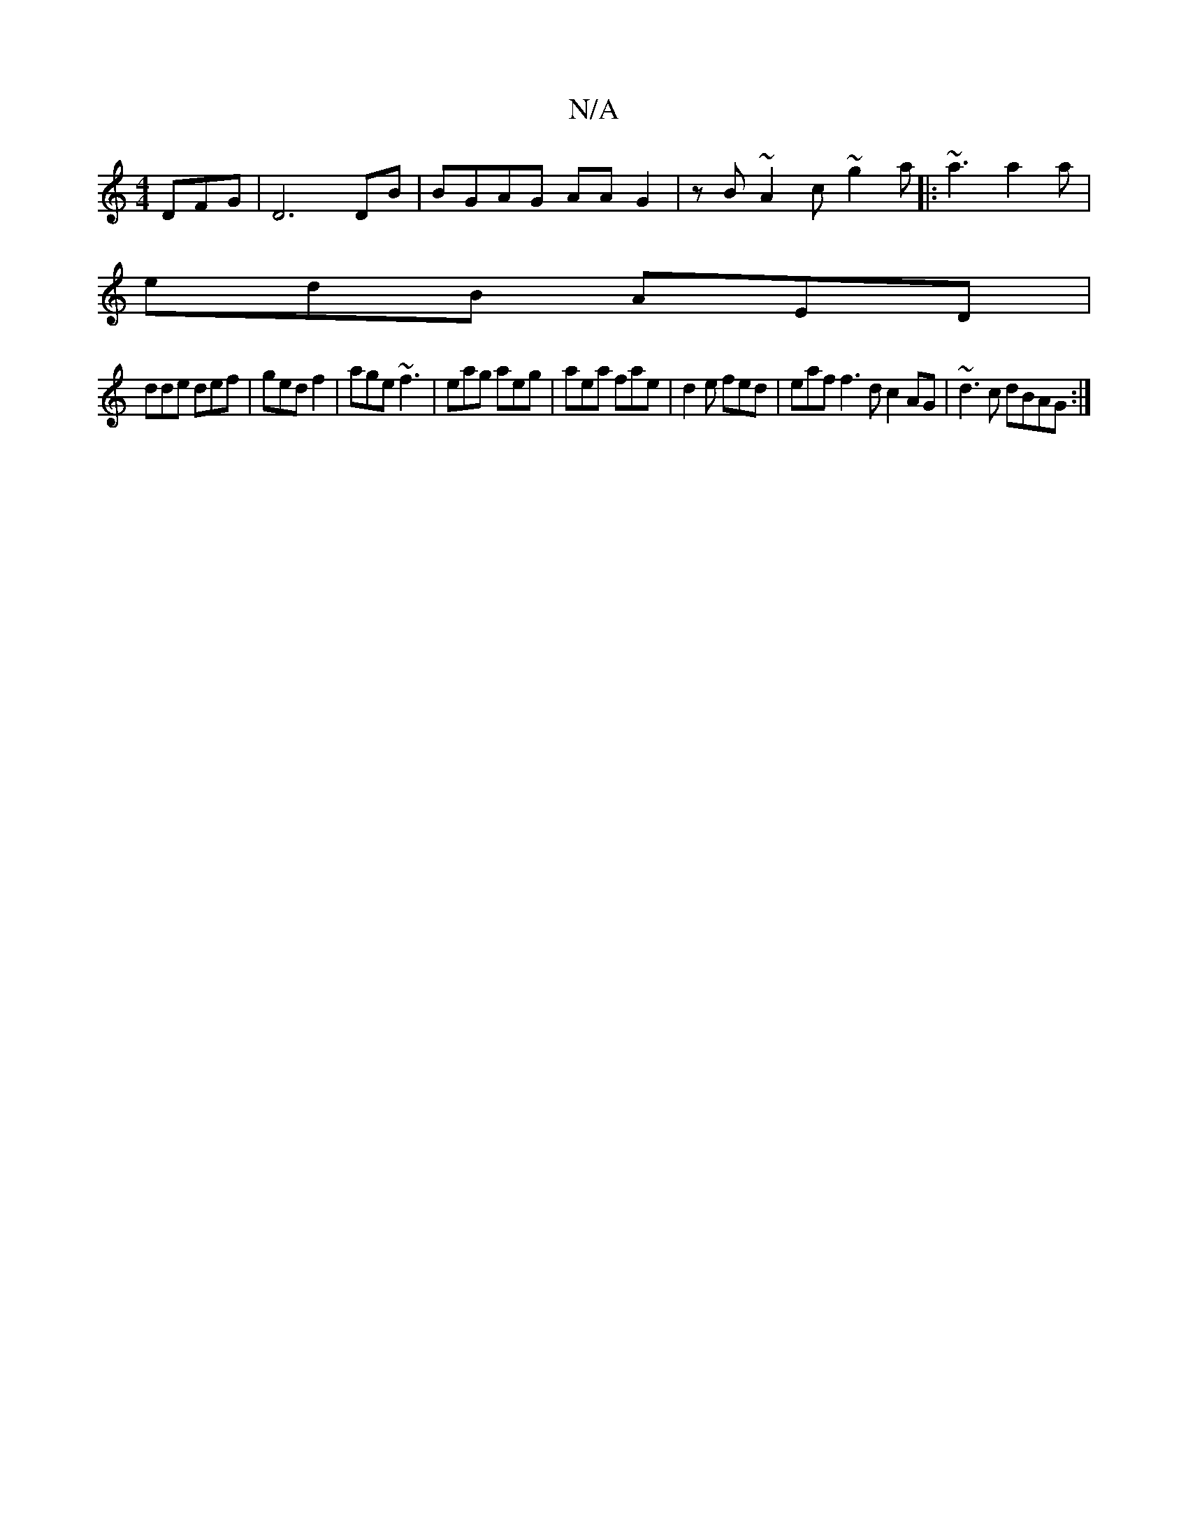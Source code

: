 X:1
T:N/A
M:4/4
R:N/A
K:Cmajor
DFG|D6DB | BGAG AAG2 | zB~A2 c~g2a |:~a3 a2a|
edB AED|
dde def|ged f2|age ~f3|eag aeg|aea fae|d2e fed | eaf f3d c2AG | ~d3c dBAG:|

D2 DG GFGF | E4 B2 | c2BA G,B,D] :|
|:dBe dBA|1 efe dAG|GED DED |1 G